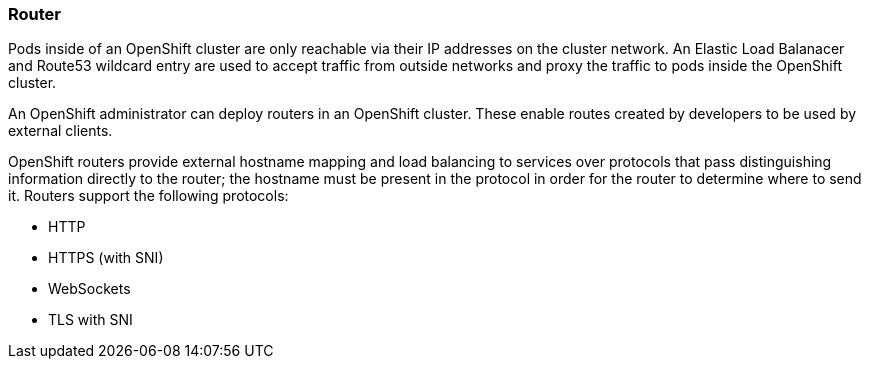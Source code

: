 [[refarch_details]]

=== Router

Pods inside of an OpenShift cluster are only reachable via their IP addresses on
the cluster network. An Elastic Load Balanacer and Route53 wildcard entry are 
used to accept traffic from outside networks and proxy the traffic to pods 
inside the OpenShift cluster.

An OpenShift administrator can deploy routers in an OpenShift cluster. These
enable routes created by developers to be used by external clients.

OpenShift routers provide external hostname mapping and load balancing to
services over protocols that pass distinguishing information directly to the
router; the hostname must be present in the protocol in order for the router
to determine where to send it. Routers support the following protocols:

* HTTP
* HTTPS (with SNI)
* WebSockets
* TLS with SNI

// vim: set syntax=asciidoc:
